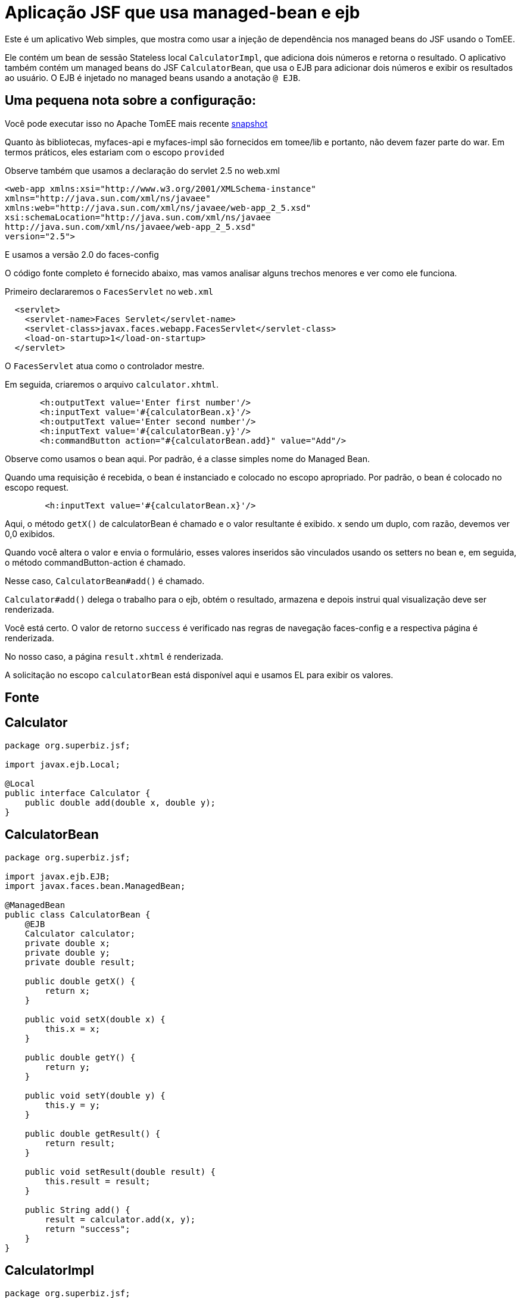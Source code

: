 :index-group: Misc
:jbake-type: page
:jbake-status: status=published
= Aplicação JSF que usa managed-bean e ejb

Este é um aplicativo Web simples, que mostra como usar a injeção de dependência nos managed beans do JSF usando o TomEE.

Ele contém um bean de sessão Stateless local `CalculatorImpl`, que adiciona dois números e retorna o resultado. O aplicativo também contém um managed beans do JSF `CalculatorBean`, que usa o EJB para adicionar dois números e exibir os resultados ao usuário. O EJB é injetado no managed beans usando a anotação `@ EJB`.

== Uma pequena nota sobre a configuração:

Você pode executar isso no Apache TomEE mais recente
https://repository.apache.org/content/repositories/snapshots/org/apache/tomee/apache-tomee/[snapshot]

Quanto às bibliotecas, myfaces-api e myfaces-impl são fornecidos em tomee/lib e portanto, não devem fazer parte do war. Em termos práticos, eles estariam com o escopo `provided`

Observe também que usamos a declaração do servlet 2.5 no web.xml

[source,xml]
----
<web-app xmlns:xsi="http://www.w3.org/2001/XMLSchema-instance"
xmlns="http://java.sun.com/xml/ns/javaee"
xmlns:web="http://java.sun.com/xml/ns/javaee/web-app_2_5.xsd"
xsi:schemaLocation="http://java.sun.com/xml/ns/javaee
http://java.sun.com/xml/ns/javaee/web-app_2_5.xsd"
version="2.5">
----

E usamos a versão 2.0 do faces-config

O código fonte completo é fornecido abaixo, mas vamos analisar alguns trechos menores e ver como ele funciona.

Primeiro declararemos o `FacesServlet` no `web.xml`

[source,java]
----
  <servlet>
    <servlet-name>Faces Servlet</servlet-name>
    <servlet-class>javax.faces.webapp.FacesServlet</servlet-class>
    <load-on-startup>1</load-on-startup>
  </servlet>
----

O `FacesServlet` atua como o controlador mestre.

Em seguida, criaremos o arquivo `calculator.xhtml`.

[source,java]
----
       <h:outputText value='Enter first number'/>
       <h:inputText value='#{calculatorBean.x}'/>
       <h:outputText value='Enter second number'/>
       <h:inputText value='#{calculatorBean.y}'/>
       <h:commandButton action="#{calculatorBean.add}" value="Add"/>
----

Observe como usamos o bean aqui. Por padrão, é a classe simples
nome do Managed Bean.

Quando uma requisição é recebida, o bean é instanciado e colocado no escopo apropriado. Por padrão, o bean é colocado no escopo request.

[source,java]
----
        <h:inputText value='#{calculatorBean.x}'/>
----

Aqui, o método `getX()` de calculatorBean é chamado e o valor resultante é exibido. `x` sendo um duplo, com razão, devemos ver 0,0 exibidos.

Quando você altera o valor e envia o formulário, esses valores inseridos são vinculados usando os setters no bean e, em seguida, o método commandButton-action é chamado.

Nesse caso, `CalculatorBean#add()` é chamado.

`Calculator#add()` delega o trabalho para o ejb, obtém o resultado,
armazena e depois instrui qual visualização deve ser renderizada.

Você está certo. O valor de retorno `success` é verificado nas regras de navegação faces-config e a respectiva página é renderizada.

No nosso caso, a página `result.xhtml` é renderizada.

A solicitação no escopo `calculatorBean` está disponível aqui e usamos EL para exibir os valores.

== Fonte

== Calculator

[source,java]
----
package org.superbiz.jsf;

import javax.ejb.Local;

@Local
public interface Calculator {
    public double add(double x, double y);
}
----

== CalculatorBean

[source,java]
----
package org.superbiz.jsf;

import javax.ejb.EJB;
import javax.faces.bean.ManagedBean;

@ManagedBean
public class CalculatorBean {
    @EJB
    Calculator calculator;
    private double x;
    private double y;
    private double result;

    public double getX() {
        return x;
    }

    public void setX(double x) {
        this.x = x;
    }

    public double getY() {
        return y;
    }

    public void setY(double y) {
        this.y = y;
    }

    public double getResult() {
        return result;
    }

    public void setResult(double result) {
        this.result = result;
    }

    public String add() {
        result = calculator.add(x, y);
        return "success";
    }
}
----

== CalculatorImpl

[source,java]
----
package org.superbiz.jsf;

import javax.ejb.Stateless;

@Stateless
public class CalculatorImpl implements Calculator {

    public double add(double x, double y) {
        return x + y;
    }
}
----

== web.xml

[source,xml]
----
<?xml version="1.0"?>

    <web-app xmlns:xsi="http://www.w3.org/2001/XMLSchema-instance"
    xmlns="http://java.sun.com/xml/ns/javaee"
    xmlns:web="http://java.sun.com/xml/ns/javaee/web-app_2_5.xsd"
    xsi:schemaLocation="http://java.sun.com/xml/ns/javaee
    http://java.sun.com/xml/ns/javaee/web-app_2_5.xsd"
    version="2.5">

    <description>MyProject web.xml</description>

    <!-- Faces Servlet -->
    <servlet>
        <servlet-name>Faces Servlet</servlet-name>
        <servlet-class>javax.faces.webapp.FacesServlet</servlet-class>
        <load-on-startup>1</load-on-startup>
    </servlet>

    <!-- Faces Servlet Mapping -->
    <servlet-mapping>
       <servlet-name>Faces Servlet</servlet-name>
        <url-pattern>*.jsf</url-pattern>
    </servlet-mapping>

    <!-- Welcome files -->
    <welcome-file-list>
       <welcome-file>index.jsp</welcome-file>
       <welcome-file>index.html</welcome-file>
    </welcome-file-list>
    </web-app>
----

== Calculator.xhtml

[source,xml]
----
<?xml version="1.0" encoding="UTF-8"?>
<!DOCTYPE html PUBLIC "-//W3C//DTD XHTML 1.0 Transitional//EN"
"http://www.w3.org/TR/xhtml1/DTD/xhtml1-transitional.dtd">
<html xmlns="http://www.w3.org/1999/xhtml"
xmlns:f="http://java.sun.com/jsf/core"
xmlns:h="http://java.sun.com/jsf/html">


<h:body bgcolor="white">
    <f:view>
        <h:form>
            <h:panelGrid columns="2">
            <h:outputText value='Enter first number'/>
           <h:inputText value='#{calculatorBean.x}'/>
            <h:outputText value='Enter second number'/>
            <h:inputText value='#{calculatorBean.y}'/>
           <h:commandButton action="#{calculatorBean.add}" value="Add"/>
            </h:panelGrid>
        </h:form>
   </f:view>
</h:body>
</html>
----

== Result.xhtml

[source,xml]
----
<?xml version="1.0" encoding="UTF-8"?>
<!DOCTYPE html PUBLIC "-//W3C//DTD XHTML 1.0 Transitional//EN"
"http://www.w3.org/TR/xhtml1/DTD/xhtml1-transitional.dtd">
<html xmlns="http://www.w3.org/1999/xhtml"
xmlns:f="http://java.sun.com/jsf/core"
xmlns:h="http://java.sun.com/jsf/html">

<h:body>
    <f:view>
        <h:form id="mainForm">
            <h2><h:outputText value="Result of adding #{calculatorBean.x} and #{calculatorBean.y} is #{calculatorBean.result }"/></h2>
            <h:commandLink action="back">
            <h:outputText value="Home"/>
            </h:commandLink>
        </h:form>
    </f:view>
</h:body>
</html>
----

== faces-config.xml

[source,xml]
----
<?xml version="1.0"?>
<faces-config xmlns="http://java.sun.com/xml/ns/javaee"
xmlns:xsi="http://www.w3.org/2001/XMLSchema-instance"
xsi:schemaLocation="http://java.sun.com/xml/ns/javaee
http://java.sun.com/xml/ns/javaee/web-facesconfig_2_0.xsd"
version="2.0">

<navigation-rule>
    <from-view-id>/calculator.xhtml</from-view-id>
    <navigation-case>
        <from-outcome>success</from-outcome>
        <to-view-id>/result.xhtml</to-view-id>
    </navigation-case>
</navigation-rule>

<navigation-rule>
    <from-view-id>/result.xhtml</from-view-id>
    <navigation-case>
        <from-outcome>back</from-outcome>
        <to-view-id>/calculator.xhtml</to-view-id>
    </navigation-case>
</navigation-rule>
</faces-config>
----